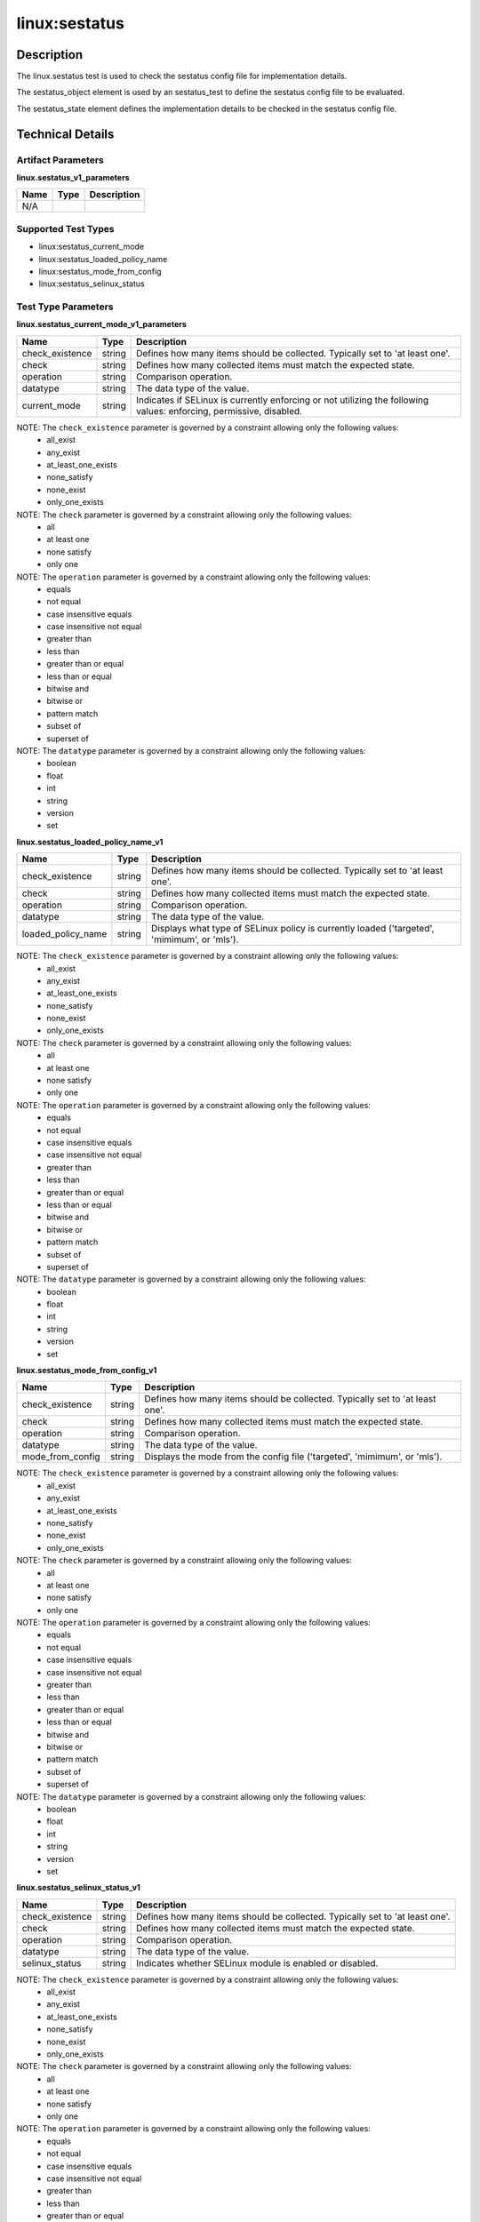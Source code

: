 linux:sestatus
==============

Description
-----------
The linux.sestatus test is used to check the sestatus config file for implementation details. 

The sestatus_object element is used by an sestatus_test to define the sestatus config file to be evaluated.

The sestatus_state element defines the implementation details to be checked in the sestatus config file.

Technical Details
-----------------

Artifact Parameters
~~~~~~~~~~~~~~~~~~~

**linux.sestatus_v1_parameters**

=================================  ========  =================================
Name                               Type      Description  
=================================  ========  =================================
N/A
=================================  ========  =================================


Supported Test Types
~~~~~~~~~~~~~~~~~~~~

- linux:sestatus_current_mode
- linux:sestatus_loaded_policy_name
- linux:sestatus_mode_from_config
- linux:sestatus_selinux_status

Test Type Parameters
~~~~~~~~~~~~~~~~~~~~

**linux.sestatus_current_mode_v1_parameters**

+-----------------------------+---------+------------------------------------+
| Name                        | Type    | Description                        |
+=============================+=========+====================================+
| check_existence             | string  | Defines how many items should be   |
|                             |         | collected. Typically set to 'at    |
|                             |         | least one'.                        |
+-----------------------------+---------+------------------------------------+
| check                       | string  | Defines how many collected items   |
|                             |         | must match the expected state.     |
+-----------------------------+---------+------------------------------------+
| operation                   | string  | Comparison operation.              |
+-----------------------------+---------+------------------------------------+
| datatype                    | string  | The data type of the value.        |
+-----------------------------+---------+------------------------------------+
| current_mode                | string  | Indicates if SELinux is currently  |
|                             |         | enforcing or not utilizing the     |
|                             |         | following values: enforcing,       |
|                             |         | permissive, disabled.              |
+-----------------------------+---------+------------------------------------+

NOTE: The ``check_existence`` parameter is governed by a constraint allowing only the following values:
  - all_exist
  - any_exist 
  - at_least_one_exists 
  - none_satisfy 
  - none_exist 
  - only_one_exists

NOTE: The ``check`` parameter is governed by a constraint allowing only the following values:
  - all
  - at least one
  - none satisfy
  - only one

NOTE: The ``operation`` parameter is governed by a constraint allowing only the following values:
  - equals
  - not equal
  - case insensitive equals
  - case insensitive not equal
  - greater than
  - less than
  - greater than or equal
  - less than or equal 
  - bitwise and 
  - bitwise or
  - pattern match
  - subset of 
  - superset of

NOTE: The ``datatype`` parameter is governed by a constraint allowing only the following values:
  - boolean
  - float
  - int
  - string
  - version
  - set

**linux.sestatus_loaded_policy_name_v1**

+-----------------------------+---------+------------------------------------+
| Name                        | Type    | Description                        |
+=============================+=========+====================================+
| check_existence             | string  | Defines how many items should be   |
|                             |         | collected. Typically set to 'at    |
|                             |         | least one'.                        |
+-----------------------------+---------+------------------------------------+
| check                       | string  | Defines how many collected items   |
|                             |         | must match the expected state.     |
+-----------------------------+---------+------------------------------------+
| operation                   | string  | Comparison operation.              |
+-----------------------------+---------+------------------------------------+
| datatype                    | string  | The data type of the value.        |
+-----------------------------+---------+------------------------------------+
| loaded_policy_name          | string  | Displays what type of SELinux      |
|                             |         | policy is currently loaded         |
|                             |         | ('targeted', 'mimimum', or 'mls'). |
+-----------------------------+---------+------------------------------------+

NOTE: The ``check_existence`` parameter is governed by a constraint allowing only the following values:
  - all_exist
  - any_exist 
  - at_least_one_exists 
  - none_satisfy 
  - none_exist 
  - only_one_exists

NOTE: The ``check`` parameter is governed by a constraint allowing only the following values:
  - all
  - at least one
  - none satisfy
  - only one

NOTE: The ``operation`` parameter is governed by a constraint allowing only the following values:
  - equals
  - not equal
  - case insensitive equals
  - case insensitive not equal
  - greater than
  - less than
  - greater than or equal
  - less than or equal 
  - bitwise and 
  - bitwise or
  - pattern match
  - subset of 
  - superset of

NOTE: The ``datatype`` parameter is governed by a constraint allowing only the following values:
  - boolean
  - float
  - int
  - string
  - version
  - set

**linux.sestatus_mode_from_config_v1**

+-----------------------------+---------+------------------------------------+
| Name                        | Type    | Description                        |
+=============================+=========+====================================+
| check_existence             | string  | Defines how many items should be   |
|                             |         | collected. Typically set to 'at    |
|                             |         | least one'.                        |
+-----------------------------+---------+------------------------------------+
| check                       | string  | Defines how many collected items   |
|                             |         | must match the expected state.     |
+-----------------------------+---------+------------------------------------+
| operation                   | string  | Comparison operation.              |
+-----------------------------+---------+------------------------------------+
| datatype                    | string  | The data type of the value.        |
+-----------------------------+---------+------------------------------------+
| mode_from_config            | string  | Displays the mode from the config  |
|                             |         | file ('targeted', 'mimimum', or    |
|                             |         | 'mls').                            |
+-----------------------------+---------+------------------------------------+

NOTE: The ``check_existence`` parameter is governed by a constraint allowing only the following values:
  - all_exist
  - any_exist 
  - at_least_one_exists 
  - none_satisfy 
  - none_exist 
  - only_one_exists

NOTE: The ``check`` parameter is governed by a constraint allowing only the following values:
  - all
  - at least one
  - none satisfy
  - only one

NOTE: The ``operation`` parameter is governed by a constraint allowing only the following values:
  - equals
  - not equal
  - case insensitive equals
  - case insensitive not equal
  - greater than
  - less than
  - greater than or equal
  - less than or equal 
  - bitwise and 
  - bitwise or
  - pattern match
  - subset of 
  - superset of

NOTE: The ``datatype`` parameter is governed by a constraint allowing only the following values:
  - boolean
  - float
  - int
  - string
  - version
  - set

**linux.sestatus_selinux_status_v1**

+-----------------------------+---------+------------------------------------+
| Name                        | Type    | Description                        |
+=============================+=========+====================================+
| check_existence             | string  | Defines how many items should be   |
|                             |         | collected. Typically set to 'at    |
|                             |         | least one'.                        |
+-----------------------------+---------+------------------------------------+
| check                       | string  | Defines how many collected items   |
|                             |         | must match the expected state.     |
+-----------------------------+---------+------------------------------------+
| operation                   | string  | Comparison operation.              |
+-----------------------------+---------+------------------------------------+
| datatype                    | string  | The data type of the value.        |
+-----------------------------+---------+------------------------------------+
| selinux_status              | string  | Indicates whether SELinux module   |
|                             |         | is enabled or disabled.            |
+-----------------------------+---------+------------------------------------+

NOTE: The ``check_existence`` parameter is governed by a constraint allowing only the following values:
  - all_exist
  - any_exist 
  - at_least_one_exists 
  - none_satisfy 
  - none_exist 
  - only_one_exists

NOTE: The ``check`` parameter is governed by a constraint allowing only the following values:
  - all
  - at least one
  - none satisfy
  - only one

NOTE: The ``operation`` parameter is governed by a constraint allowing only the following values:
  - equals
  - not equal
  - case insensitive equals
  - case insensitive not equal
  - greater than
  - less than
  - greater than or equal
  - less than or equal 
  - bitwise and 
  - bitwise or
  - pattern match
  - subset of 
  - superset of

NOTE: The ``datatype`` parameter is governed by a constraint allowing only the following values:
  - boolean
  - float
  - int
  - string
  - version
  - set

Generated Content
~~~~~~~~~~~~~~~~~

**linux.sestatus_current_mode_v1**

XCCDF+AE
^^^^^^^^

This is what the AE check looks like, inside a Rule, in the XCCDF

::

  <xccdf:check system="https://benchmarks.cisecurity.org/ae/0.5">
    <xccdf:check-content>
      <ae:artifact_expression id="xccdf_org.cisecurity.benchmarks_ae_[SECTION-NUMBER]">
        <ae:artifact_oval_id>[ARTIFACT-OVAL-ID]</ae:artifact_oval_id>
        <ae:title>[RECOMMENDATION-TITLE]</ae:title>
        <ae:artifact type="[ARTIFACT-TYPE-NAME]">
          <ae:parameters />
        </ae:artifact>
        <ae:test type="[TEST-TYPE-NAME]">
          <ae:parameters>
            <ae:parameter dt="string" name="check_existence">[check_existence.value]</ae:parameter>
            <ae:parameter dt="string" name="check">[check.value]</ae:parameter>
            <ae:parameter dt="string" name="operation">[operation.value]</ae:parameter>
            <ae:parameter dt="string" name="datatype">[datatype.value]</ae:parameter>
            <ae:parameter dt="string" name="current_mode">[current_mode.value]</ae:parameter>
          </ae:parameters>
        </ae:test>
        <ae:profiles>
          <ae:profile idref="xccdf_org.cisecurity.benchmarks_profile_Level_2" />
        </ae:profiles>
      </ae:artifact_expression>
    </xccdf:check-content>
  </xccdf:check>

SCAP
^^^^

XCCDF
'''''

For ``linux.sestatus_v1 linux.sestatus_current_mode_v1`` artifacts, the xccdf:check looks like this. There is no Value element in the XCCDF for this Artifact.

::

  <check system="http://oval.mitre.org/XMLSchema/oval-definitions-5">
    <check-content-ref 
      href="[BENCHMARK-TITLE]" 
      name="oval:org.cisecurity.benchmarks.[PLATFORM]:def:[ARTIFACT-OVAL-ID]" />
  </check>

OVAL
''''

Test 

::

  <sestatus_test 
    xmlns="http://oval.mitre.org/XMLSchema/oval-definitions-5#linux"
    id="oval:org.cisecurity.benchmarks.[PLATFORM]:tst:[ARTIFACT-OVAL-ID]"
    check="[check.value]"
    check_existence="[check_existence.value]"
    comment="[ARTIFACT-TITLE]"
    version="1">
    <object object_ref="oval:org.cisecurity.benchmarks.[PLATFORM]:obj:[ARTIFACT-OVAL-ID]" />
    <state state_ref="oval:org.cisecurity.benchmarks.[PLATFORM]:ste:[ARTIFACT-OVAL-ID]" />
  </sestatus_test>

Object     

::

  <sestatus_object 
    xmlns="http://oval.mitre.org/XMLSchema/oval-definitions-5#linux" 
    id="oval:org.cisecurity.benchmarks.[PLATFORM]:obj:[ARTIFACT-OVAL-ID]" 
    comment="[ARTIFACT-TITLE]" 
    version="1" />
 
State  

::

  <sestatus_state 
    xmlns="http://oval.mitre.org/XMLSchema/oval-definitions-5#linux"
    comment="[ARTIFACT-TITLE]"
    id="oval:org.cisecurity.benchmarks.[PLATFORM]:ste:[ARTIFACT-OVAL-ID]"
    version="1">
    <current_mode 
      datatype="[datatype.value]"
      operation="[operation.value]">
        [current_mode.value]
    </current_mode>
  </sestatus_state>

YAML
^^^^

::

  artifact-expression:
    artifact-unique-id: "[ARTIFACT-OVAL-ID]"
    artifact-title: "[ARTIFACT-TITLE]"
      artifact:
        type: "[ARTIFACT-TYPE-NAME]"
        parameters: []
      test:
        type: "[TEST-TYPE-NAME]"
        parameters:
          - parameter:
              name: "check_existence"
              dt: "string"
              value: "[check_existence.value]"
          - parameter:
              name: "check"
              dt: "string"
              value: "[check.value]"
          - parameter:
              name: "operation"
              dt: "string"
              value: "[operation.value]"
          - parameter:
              name: "datatype"
              dt: "string"
              value: "[datatype.value]"
          - parameter:
              name: "current_mode"
              dt: "string"
              value: "[current_mode.value]"

JSON
^^^^

::

  {
    "artifact-expression": {
      "artifact-unique-id": "[ARTIFACT-OVAL-ID]",
      "artifact-title": "[ARTIFACT-TITLE]",
      "artifact": {
        "type": "[ARTIFACT-TYPE-NAME]",
        "parameters": []
      },
      "test": {
        "type": "[TEST-TYPE-NAME]",
        "parameters": [
          {
            "parameter": {
              "name": "check_existence",
              "dt": "string",
              "value": "[check_existence.value]"
              }
          },
          {
            "parameter": {
              "name": "check",
              "dt": "string",
              "value": "[check.value]"
            }
          },
          {
            "parameter": {
              "name": "operation",
              "dt": "string",
              "value": "[operation.value]"
            }
          },
          {
            "parameter": {
              "name": "datatype",
              "dt": "string",
              "value": "[datatype.value]"
            }
          },
          {
            "parameter": {
              "name": "current_mode",
              "dt": "string",
              "value": "[current_mode.value]"
            }
          }
        ]
      }
    }
  }


Generated Content
~~~~~~~~~~~~~~~~~

**linux.sestatus_loaded_policy_name_v1**

XCCDF+AE
^^^^^^^^

This is what the AE check looks like, inside a Rule, in the XCCDF

::

  <xccdf:check system="https://benchmarks.cisecurity.org/ae/0.5">
    <xccdf:check-content>
      <ae:artifact_expression id="xccdf_org.cisecurity.benchmarks_ae_[SECTION-NUMBER]">
        <ae:artifact_oval_id>[ARTIFACT-OVAL-ID]</ae:artifact_oval_id>
        <ae:title>[RECOMMENDATION-TITLE]</ae:title>
        <ae:artifact type="[ARTIFACT-TYPE-NAME]">
          <ae:parameters />
        </ae:artifact>
        <ae:test type="[TEST-TYPE-NAME]">
          <ae:parameters>
            <ae:parameter dt="string" name="check_existence">[check_existence.value]</ae:parameter>
            <ae:parameter dt="string" name="check">[check.value]</ae:parameter>
            <ae:parameter dt="string" name="operation">[operation.value]</ae:parameter>
            <ae:parameter dt="string" name="datatype">[datatype.value]</ae:parameter>
            <ae:parameter dt="string" name="loaded_policy_name">[loaded_policy_name.value]</ae:parameter>
          </ae:parameters>
        </ae:test>
        <ae:profiles>
          <ae:profile idref="xccdf_org.cisecurity.benchmarks_profile_Level_2" />
        </ae:profiles>
      </ae:artifact_expression>
    </xccdf:check-content>
  </xccdf:check>

SCAP
^^^^

XCCDF
'''''

For ``linux.sestatus_v1 linux.sestatus_loaded_policy_name_v1`` artifacts, the xccdf:check looks like this. There is no Value element in the XCCDF for this Artifact.

::

  <check system="http://oval.mitre.org/XMLSchema/oval-definitions-5">
    <check-content-ref 
      href="[BENCHMARK-TITLE]" 
      name="oval:org.cisecurity.benchmarks.[PLATFORM]:def:[ARTIFACT-OVAL-ID]" />
  </check>

OVAL
''''

Test 

::

  <sestatus_test 
    xmlns="http://oval.mitre.org/XMLSchema/oval-definitions-5#linux"
    id="oval:org.cisecurity.benchmarks.[PLATFORM]:tst:[ARTIFACT-OVAL-ID]"
    check="[check.value]"
    check_existence="[check_existence.value]"
    comment="[ARTIFACT-TITLE]"
    version="1">
    <object object_ref="oval:org.cisecurity.benchmarks.[PLATFORM]:obj:[ARTIFACT-OVAL-ID]" />
    <state state_ref="oval:org.cisecurity.benchmarks.[PLATFORM]:ste:[ARTIFACT-OVAL-ID]" />
  </sestatus_test>

Object     

::

  <sestatus_object 
    xmlns="http://oval.mitre.org/XMLSchema/oval-definitions-5#linux" 
    id="oval:org.cisecurity.benchmarks.[PLATFORM]:obj:[ARTIFACT-OVAL-ID]" 
    comment="[ARTIFACT-TITLE]" 
    version="1" />
 
State  

::

  <sestatus_state 
    xmlns="http://oval.mitre.org/XMLSchema/oval-definitions-5#linux"
    comment="[ARTIFACT-TITLE]"
    id="oval:org.cisecurity.benchmarks.[PLATFORM]:ste:[ARTIFACT-OVAL-ID]"
    version="1">
    <loaded_policy_name 
      datatype="[datatype.value]"
      operation="[operation.value]">
        [loaded_policy_name.value]
    </loaded_policy_name>
  </sestatus_state>

YAML
^^^^

::

  artifact-expression:
    artifact-unique-id: "[ARTIFACT-OVAL-ID]"
    artifact-title: "[ARTIFACT-TITLE]"
      artifact:
        type: "[ARTIFACT-TYPE-NAME]"
        parameters: []
      test:
        type: "[TEST-TYPE-NAME]"
        parameters:
          - parameter:
              name: "check_existence"
              dt: "string"
              value: "[check_existence.value]"
          - parameter:
              name: "check"
              dt: "string"
              value: "[check.value]"
          - parameter:
              name: "operation"
              dt: "string"
              value: "[operation.value]"
          - parameter:
              name: "datatype"
              dt: "string"
              value: "[datatype.value]"
          - parameter:
              name: "loaded_policy_name"
              dt: "string"
              value: "[loaded_policy_name.value]"

JSON
^^^^

::

  {
    "artifact-expression": {
      "artifact-unique-id": "[ARTIFACT-OVAL-ID]",
      "artifact-title": "[ARTIFACT-TITLE]",
      "artifact": {
        "type": "[ARTIFACT-TYPE-NAME]",
        "parameters": []
      },
      "test": {
        "type": "[TEST-TYPE-NAME]",
        "parameters": [
          {
            "parameter": {
              "name": "check_existence",
              "dt": "string",
              "value": "[check_existence.value]"
              }
          },
          {
            "parameter": {
              "name": "check",
              "dt": "string",
              "value": "[check.value]"
            }
          },
          {
            "parameter": {
              "name": "operation",
              "dt": "string",
              "value": "[operation.value]"
            }
          },
          {
            "parameter": {
              "name": "datatype",
              "dt": "string",
              "value": "[datatype.value]"
            }
          },
          {
            "parameter": {
              "name": "loaded_policy_name",
              "dt": "string",
              "value": "[loaded_policy_name.value]"
            }
          }
        ]
      }
    }
  }

Generated Content
~~~~~~~~~~~~~~~~~

**linux.sestatus_mode_from_config_v1**

XCCDF+AE
^^^^^^^^

This is what the AE check looks like, inside a Rule, in the XCCDF

::

  <xccdf:check system="https://benchmarks.cisecurity.org/ae/0.5">
    <xccdf:check-content>
      <ae:artifact_expression id="xccdf_org.cisecurity.benchmarks_ae_[SECTION-NUMBER]">
        <ae:artifact_oval_id>[ARTIFACT-OVAL-ID]</ae:artifact_oval_id>
        <ae:title>[RECOMMENDATION-TITLE]</ae:title>
        <ae:artifact type="[ARTIFACT-TYPE-NAME]">
          <ae:parameters />
        </ae:artifact>
        <ae:test type="[TEST-TYPE-NAME]">
          <ae:parameters>
            <ae:parameter dt="string" name="check_existence">[check_existence.value]</ae:parameter>
            <ae:parameter dt="string" name="check">[check.value]</ae:parameter>
            <ae:parameter dt="string" name="operation">[operation.value]</ae:parameter>
            <ae:parameter dt="string" name="datatype">[datatype.value]</ae:parameter>
            <ae:parameter dt="string" name="mode_from_config">[mode_from_config.value]</ae:parameter>
          </ae:parameters>
        </ae:test>
        <ae:profiles>
          <ae:profile idref="xccdf_org.cisecurity.benchmarks_profile_Level_2" />
        </ae:profiles>
      </ae:artifact_expression>
    </xccdf:check-content>
  </xccdf:check>

SCAP
^^^^

XCCDF
'''''

For ``linux.sestatus_v1 linux.sestatus_mode_from_config_v1`` artifacts, the xccdf:check looks like this. There is no Value element in the XCCDF for this Artifact.

::

  <check system="http://oval.mitre.org/XMLSchema/oval-definitions-5">
    <check-content-ref 
      href="[BENCHMARK-TITLE]" 
      name="oval:org.cisecurity.benchmarks.[PLATFORM]:def:[ARTIFACT-OVAL-ID]" />
  </check>

OVAL
''''

Test 

::

  <sestatus_test 
    xmlns="http://oval.mitre.org/XMLSchema/oval-definitions-5#linux"
    id="oval:org.cisecurity.benchmarks.[PLATFORM]:tst:[ARTIFACT-OVAL-ID]"
    check="[check.value]"
    check_existence="[check_existence.value]"
    comment="[ARTIFACT-TITLE]"
    version="1">
    <object object_ref="oval:org.cisecurity.benchmarks.[PLATFORM]:obj:[ARTIFACT-OVAL-ID]" />
    <state state_ref="oval:org.cisecurity.benchmarks.[PLATFORM]:ste:[ARTIFACT-OVAL-ID]" />
  </sestatus_test>

Object     

::

  <sestatus_object 
    xmlns="http://oval.mitre.org/XMLSchema/oval-definitions-5#linux" 
    id="oval:org.cisecurity.benchmarks.[PLATFORM]:obj:[ARTIFACT-OVAL-ID]" 
    comment="[ARTIFACT-TITLE]" 
    version="1" />
 
State  

::

  <sestatus_state 
    xmlns="http://oval.mitre.org/XMLSchema/oval-definitions-5#linux"
    comment="[ARTIFACT-TITLE]"
    id="oval:org.cisecurity.benchmarks.[PLATFORM]:ste:[ARTIFACT-OVAL-ID]"
    version="1">
    <mode_from_config 
      datatype="[datatype.value]"
      operation="[operation.value]">
        [mode_from_config.value]
    </mode_from_config>
  </sestatus_state>

YAML
^^^^

::

  artifact-expression:
    artifact-unique-id: "[ARTIFACT-OVAL-ID]"
    artifact-title: "[ARTIFACT-TITLE]"
      artifact:
        type: "[ARTIFACT-TYPE-NAME]"
        parameters: []
      test:
        type: "[TEST-TYPE-NAME]"
        parameters:
          - parameter:
              name: "check_existence"
              dt: "string"
              value: "[check_existence.value]"
          - parameter:
              name: "check"
              dt: "string"
              value: "[check.value]"
          - parameter:
              name: "operation"
              dt: "string"
              value: "[operation.value]"
          - parameter:
              name: "datatype"
              dt: "string"
              value: "[datatype.value]"
          - parameter:
              name: "mode_from_config"
              dt: "string"
              value: "[mode_from_config.value]"

JSON
^^^^

::

  {
    "artifact-expression": {
      "artifact-unique-id": "[ARTIFACT-OVAL-ID]",
      "artifact-title": "[ARTIFACT-TITLE]",
      "artifact": {
        "type": "[ARTIFACT-TYPE-NAME]",
        "parameters": []
      },
      "test": {
        "type": "[TEST-TYPE-NAME]",
        "parameters": [
          {
            "parameter": {
              "name": "check_existence",
              "dt": "string",
              "value": "[check_existence.value]"
              }
          },
          {
            "parameter": {
              "name": "check",
              "dt": "string",
              "value": "[check.value]"
            }
          },
          {
            "parameter": {
              "name": "operation",
              "dt": "string",
              "value": "[operation.value]"
            }
          },
          {
            "parameter": {
              "name": "datatype",
              "dt": "string",
              "value": "[datatype.value]"
            }
          },
          {
            "parameter": {
              "name": "mode_from_config",
              "dt": "string",
              "value": "[mode_from_config.value]"
            }
          }
        ]
      }
    }
  }

Generated Content
~~~~~~~~~~~~~~~~~

**linux.sestatus_selinux_status_v1**

XCCDF+AE
^^^^^^^^

This is what the AE check looks like, inside a Rule, in the XCCDF

::

  <xccdf:check system="https://benchmarks.cisecurity.org/ae/0.5">
    <xccdf:check-content>
      <ae:artifact_expression id="xccdf_org.cisecurity.benchmarks_ae_[SECTION-NUMBER]">
        <ae:artifact_oval_id>[ARTIFACT-OVAL-ID]</ae:artifact_oval_id>
        <ae:title>[RECOMMENDATION-TITLE]</ae:title>
        <ae:artifact type="[ARTIFACT-TYPE-NAME]">
          <ae:parameters />
        </ae:artifact>
        <ae:test type="[TEST-TYPE-NAME]">
          <ae:parameters>
            <ae:parameter dt="string" name="check_existence">[check_existence.value]</ae:parameter>
            <ae:parameter dt="string" name="check">[check.value]</ae:parameter>
            <ae:parameter dt="string" name="operation">[operation.value]</ae:parameter>
            <ae:parameter dt="string" name="datatype">[datatype.value]</ae:parameter>
            <ae:parameter dt="string" name="selinux_status">[selinux_status.value]</ae:parameter>
          </ae:parameters>
        </ae:test>
        <ae:profiles>
          <ae:profile idref="xccdf_org.cisecurity.benchmarks_profile_Level_2" />
        </ae:profiles>
      </ae:artifact_expression>
    </xccdf:check-content>
  </xccdf:check>

SCAP
^^^^

XCCDF
'''''

For ``linux.sestatus_v1 linux.sestatus_selinux_status_v1`` artifacts, the xccdf:check looks like this. There is no Value element in the XCCDF for this Artifact.

::

  <check system="http://oval.mitre.org/XMLSchema/oval-definitions-5">
    <check-content-ref 
      href="[BENCHMARK-TITLE]" 
      name="oval:org.cisecurity.benchmarks.[PLATFORM]:def:[ARTIFACT-OVAL-ID]" />
  </check>

OVAL
''''

Test 

::

  <sestatus_test 
    xmlns="http://oval.mitre.org/XMLSchema/oval-definitions-5#linux"
    id="oval:org.cisecurity.benchmarks.[PLATFORM]:tst:[ARTIFACT-OVAL-ID]"
    check="[check.value]"
    check_existence="[check_existence.value]"
    comment="[ARTIFACT-TITLE]"
    version="1">
    <object object_ref="oval:org.cisecurity.benchmarks.[PLATFORM]:obj:[ARTIFACT-OVAL-ID]" />
    <state state_ref="oval:org.cisecurity.benchmarks.[PLATFORM]:ste:[ARTIFACT-OVAL-ID]" />
  </sestatus_test>

Object     

::

  <sestatus_object 
    xmlns="http://oval.mitre.org/XMLSchema/oval-definitions-5#linux" 
    id="oval:org.cisecurity.benchmarks.[PLATFORM]:obj:[ARTIFACT-OVAL-ID]" 
    comment="[ARTIFACT-TITLE]" 
    version="1" />
 
State  

::

  <sestatus_state 
    xmlns="http://oval.mitre.org/XMLSchema/oval-definitions-5#linux"
    comment="[ARTIFACT-TITLE]"
    id="oval:org.cisecurity.benchmarks.[PLATFORM]:ste:[ARTIFACT-OVAL-ID]"
    version="1">
    <selinux_status 
      datatype="[datatype.value]"
      operation="[operation.value]">
        [selinux_status.value]
    </selinux_status>
  </sestatus_state>

YAML
^^^^

::

  artifact-expression:
    artifact-unique-id: "[ARTIFACT-OVAL-ID]"
    artifact-title: "[ARTIFACT-TITLE]"
      artifact:
        type: "[ARTIFACT-TYPE-NAME]"
        parameters: []
      test:
        type: "[TEST-TYPE-NAME]"
        parameters:
          - parameter:
              name: "check_existence"
              dt: "string"
              value: "[check_existence.value]"
          - parameter:
              name: "check"
              dt: "string"
              value: "[check.value]"
          - parameter:
              name: "operation"
              dt: "string"
              value: "[operation.value]"
          - parameter:
              name: "datatype"
              dt: "string"
              value: "[datatype.value]"
          - parameter:
              name: "selinux_status"
              dt: "string"
              value: "[selinux_status.value]"

JSON
^^^^

::

  {
    "artifact-expression": {
      "artifact-unique-id": "[ARTIFACT-OVAL-ID]",
      "artifact-title": "[ARTIFACT-TITLE]",
      "artifact": {
        "type": "[ARTIFACT-TYPE-NAME]",
        "parameters": []
      },
      "test": {
        "type": "[TEST-TYPE-NAME]",
        "parameters": [
          {
            "parameter": {
              "name": "check_existence",
              "dt": "string",
              "value": "[check_existence.value]"
              }
          },
          {
            "parameter": {
              "name": "check",
              "dt": "string",
              "value": "[check.value]"
            }
          },
          {
            "parameter": {
              "name": "operation",
              "dt": "string",
              "value": "[operation.value]"
            }
          },
          {
            "parameter": {
              "name": "datatype",
              "dt": "string",
              "value": "[datatype.value]"
            }
          },
          {
            "parameter": {
              "name": "selinux_status",
              "dt": "string",
              "value": "[selinux_status.value]"
            }
          }
        ]
      }
    }
  }